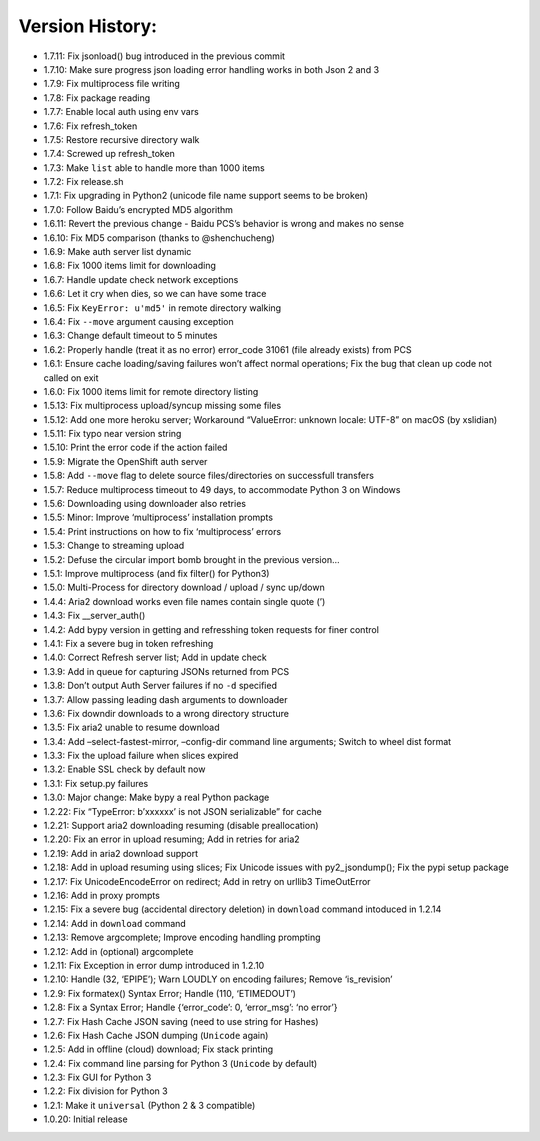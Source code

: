 Version History:
~~~~~~~~~~~~~~~~

-  1.7.11: Fix jsonload() bug introduced in the previous commit

-  1.7.10: Make sure progress json loading error handling works in both
   Json 2 and 3

-  1.7.9: Fix multiprocess file writing

-  1.7.8: Fix package reading

-  1.7.7: Enable local auth using env vars

-  1.7.6: Fix refresh_token

-  1.7.5: Restore recursive directory walk

-  1.7.4: Screwed up refresh_token

-  1.7.3: Make ``list`` able to handle more than 1000 items

-  1.7.2: Fix release.sh

-  1.7.1: Fix upgrading in Python2 (unicode file name support seems to
   be broken)

-  1.7.0: Follow Baidu’s encrypted MD5 algorithm

-  1.6.11: Revert the previous change - Baidu PCS’s behavior is wrong
   and makes no sense

-  1.6.10: Fix MD5 comparison (thanks to @shenchucheng)

-  1.6.9: Make auth server list dynamic

-  1.6.8: Fix 1000 items limit for downloading

-  1.6.7: Handle update check network exceptions

-  1.6.6: Let it cry when dies, so we can have some trace

-  1.6.5: Fix ``KeyError: u'md5'`` in remote directory walking

-  1.6.4: Fix ``--move`` argument causing exception

-  1.6.3: Change default timeout to 5 minutes

-  1.6.2: Properly handle (treat it as no error) error_code 31061 (file
   already exists) from PCS

-  1.6.1: Ensure cache loading/saving failures won’t affect normal
   operations; Fix the bug that clean up code not called on exit

-  1.6.0: Fix 1000 items limit for remote directory listing

-  1.5.13: Fix multiprocess upload/syncup missing some files

-  1.5.12: Add one more heroku server; Workaround “ValueError: unknown
   locale: UTF-8” on macOS (by xslidian)

-  1.5.11: Fix typo near version string

-  1.5.10: Print the error code if the action failed

-  1.5.9: Migrate the OpenShift auth server

-  1.5.8: Add ``--move`` flag to delete source files/directories on
   successfull transfers

-  1.5.7: Reduce multiprocess timeout to 49 days, to accommodate Python
   3 on Windows

-  1.5.6: Downloading using downloader also retries

-  1.5.5: Minor: Improve ‘multiprocess’ installation prompts

-  1.5.4: Print instructions on how to fix ‘multiprocess’ errors

-  1.5.3: Change to streaming upload

-  1.5.2: Defuse the circular import bomb brought in the previous
   version…

-  1.5.1: Improve multiprocess (and fix filter() for Python3)

-  1.5.0: Multi-Process for directory download / upload / sync up/down

-  1.4.4: Aria2 download works even file names contain single quote (’)

-  1.4.3: Fix \__server_auth()

-  1.4.2: Add bypy version in getting and refresshing token requests for
   finer control

-  1.4.1: Fix a severe bug in token refreshing

-  1.4.0: Correct Refresh server list; Add in update check

-  1.3.9: Add in queue for capturing JSONs returned from PCS

-  1.3.8: Don’t output Auth Server failures if no ``-d`` specified

-  1.3.7: Allow passing leading dash arguments to downloader

-  1.3.6: Fix downdir downloads to a wrong directory structure

-  1.3.5: Fix aria2 unable to resume download

-  1.3.4: Add –select-fastest-mirror, –config-dir command line
   arguments; Switch to wheel dist format

-  1.3.3: Fix the upload failure when slices expired

-  1.3.2: Enable SSL check by default now

-  1.3.1: Fix setup.py failures

-  1.3.0: Major change: Make bypy a real Python package

-  1.2.22: Fix “TypeError: b’xxxxxx’ is not JSON serializable” for cache

-  1.2.21: Support aria2 downloading resuming (disable preallocation)

-  1.2.20: Fix an error in upload resuming; Add in retries for aria2

-  1.2.19: Add in aria2 download support

-  1.2.18: Add in upload resuming using slices; Fix Unicode issues with
   py2_jsondump(); Fix the pypi setup package

-  1.2.17: Fix UnicodeEncodeError on redirect; Add in retry on urllib3
   TimeOutError

-  1.2.16: Add in proxy prompts

-  1.2.15: Fix a severe bug (accidental directory deletion) in
   ``download`` command intoduced in 1.2.14

-  1.2.14: Add in ``download`` command

-  1.2.13: Remove argcomplete; Improve encoding handling prompting

-  1.2.12: Add in (optional) argcomplete

-  1.2.11: Fix Exception in error dump introduced in 1.2.10

-  1.2.10: Handle (32, ‘EPIPE’); Warn LOUDLY on encoding failures;
   Remove ‘is_revision’

-  1.2.9: Fix formatex() Syntax Error; Handle (110, ‘ETIMEDOUT’)

-  1.2.8: Fix a Syntax Error; Handle {‘error_code’: 0, ‘error_msg’: ‘no
   error’}

-  1.2.7: Fix Hash Cache JSON saving (need to use string for Hashes)

-  1.2.6: Fix Hash Cache JSON dumping (``Unicode`` again)

-  1.2.5: Add in offline (cloud) download; Fix stack printing

-  1.2.4: Fix command line parsing for Python 3 (``Unicode`` by default)

-  1.2.3: Fix GUI for Python 3

-  1.2.2: Fix division for Python 3

-  1.2.1: Make it ``universal`` (Python 2 & 3 compatible)

-  1.0.20: Initial release
